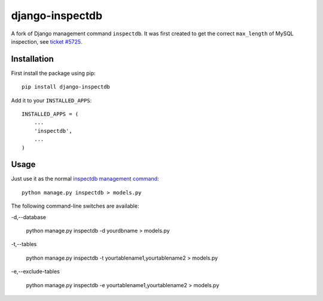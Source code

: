 
django-inspectdb
================

A fork of Django management command ``inspectdb``. It was first created to get
the correct ``max_length`` of MySQL inspection, see `ticket #5725`_.


Installation
------------
First install the package using pip::

    pip install django-inspectdb

Add it to your ``INSTALLED_APPS``::

    INSTALLED_APPS = (
        ...
        'inspectdb',
        ...
    )


Usage
-----
Just use it as the normal `inspectdb management command`_::

    python manage.py inspectdb > models.py

The following command-line switches are available:

-d,--database
    
    python manage.py inspectdb -d yourdbname > models.py
    
-t,--tables

    python manage.py inspectdb -t yourtablename1,yourtablename2 > models.py
    
-e,--exclude-tables

    python manage.py inspectdb -e yourtablename1,yourtablename2 > models.py


.. _ticket #5725: http://code.djangoproject.com/ticket/5725
.. _inspectdb management command: http://docs.djangoproject.com/en/1.3/howto/legacy-databases/#auto-generate-the-models


